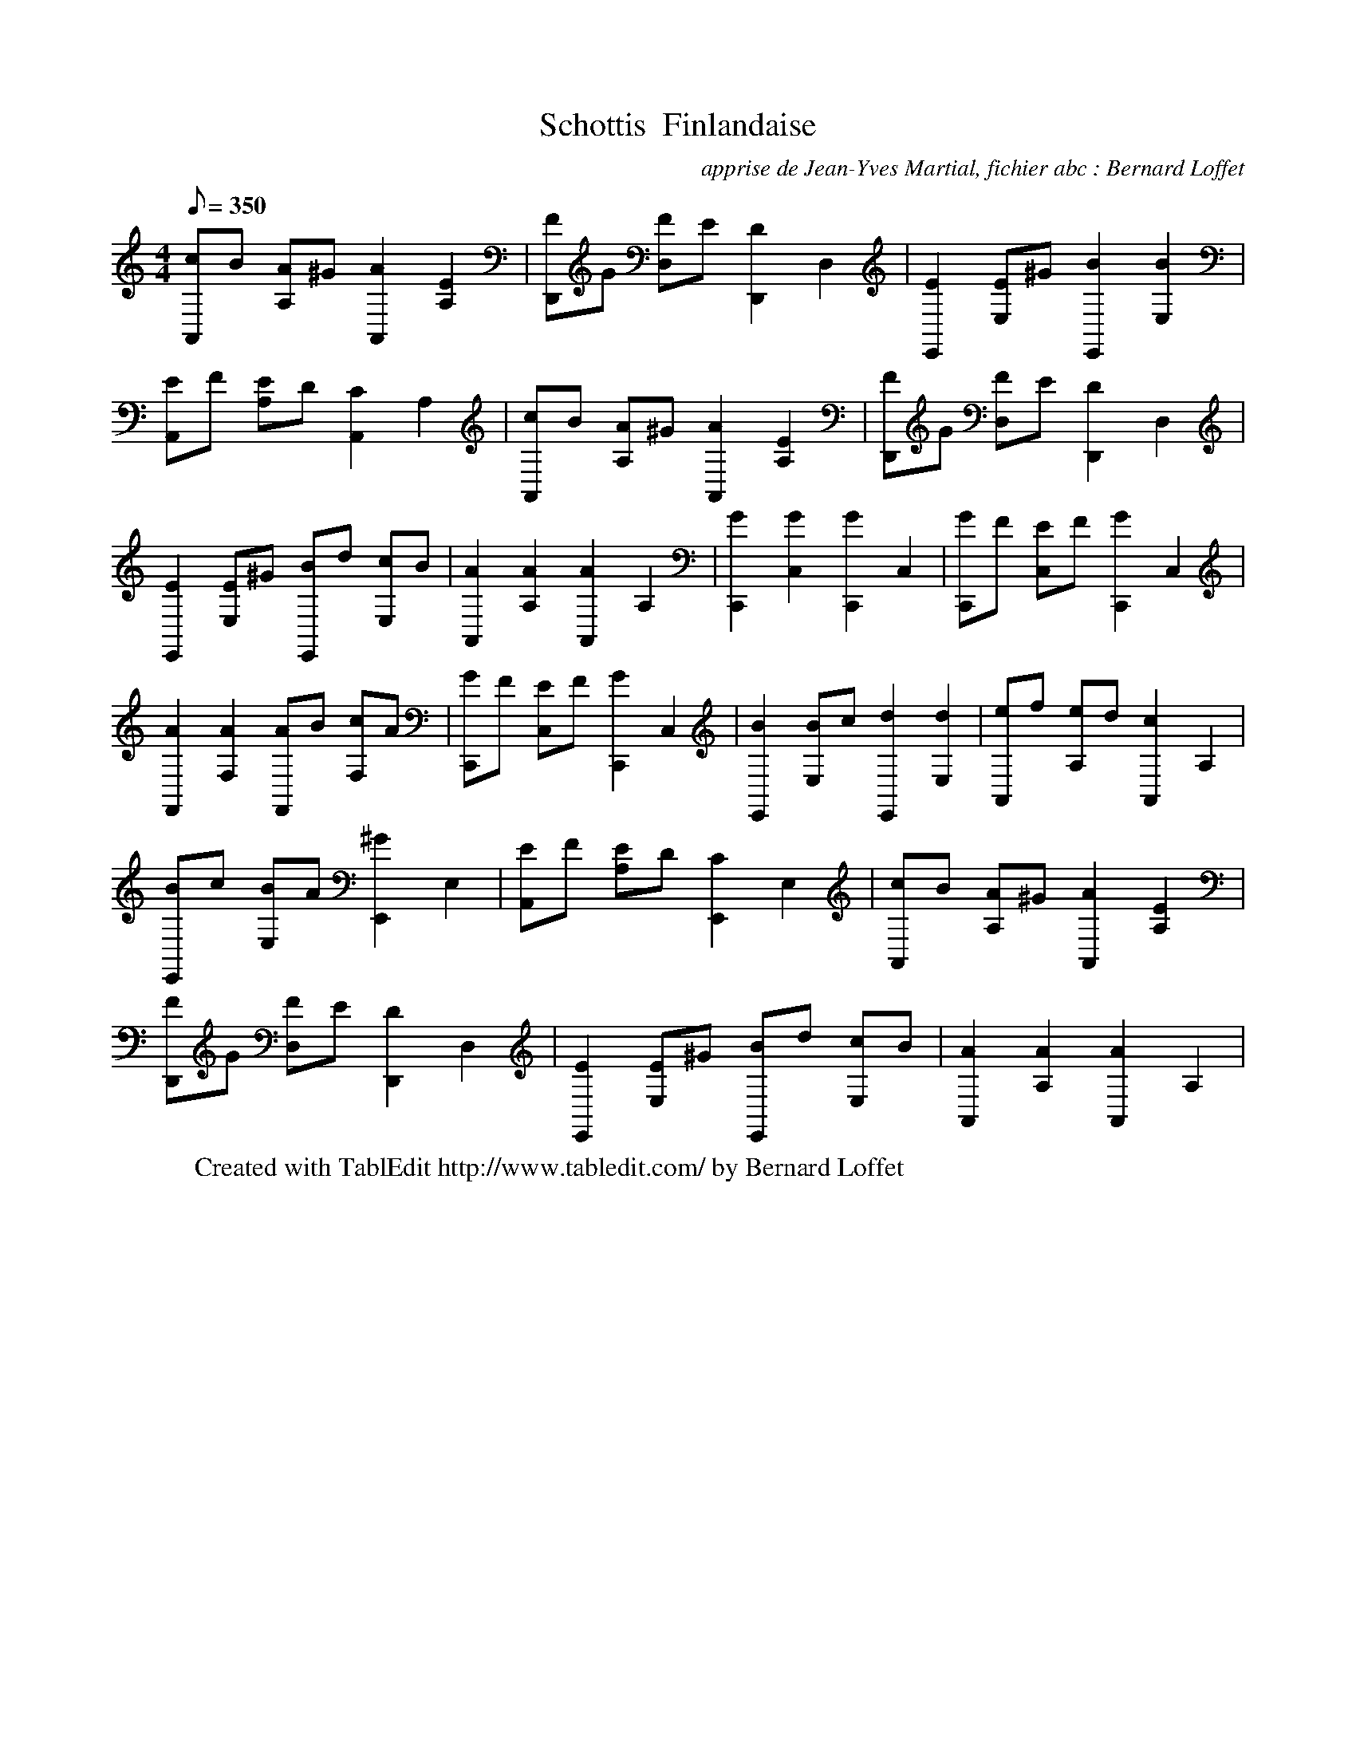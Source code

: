 X:1
T:Schottis  Finlandaise
C:apprise de Jean-Yves Martial, fichier abc : Bernard Loffet
L:1/8
Q:350
M:4/4
K:C
 [cA,,]B [AA,]^G [A2A,,2] [E2A,2] | [FD,,]G [FD,]E [D2D,,2] D,2 | [E2E,,2] [EE,]^G [B2E,,2] [B2E,2] | \
 [EA,,]F [EA,]D [C2A,,2] A,2 | [cA,,]B [AA,]^G [A2A,,2] [E2A,2] | [FD,,]G [FD,]E [D2D,,2] D,2 | \
 [E2E,,2] [EE,]^G [BE,,]d [cE,]B | [A2A,,2] [A2A,2] [A2A,,2] A,2 | [G2C,,2] [G2C,2] [G2C,,2] C,2 | \
 [GC,,]F [EC,]F [G2C,,2] C,2 | [A2F,,2] [A2F,2] [AF,,]B [cF,]A | [GC,,]F [EC,]F [G2C,,2] C,2 | \
 [B2E,,2] [BE,]c [d2E,,2] [d2E,2] | [eA,,]f [eA,]d [c2A,,2] A,2 | [BE,,]c [BE,]A [^G2E,,2] E,2 | \
 [EA,,]F [EA,]D [C2E,,2] E,2 | [cA,,]B [AA,]^G [A2A,,2] [E2A,2] | [FD,,]G [FD,]E [D2D,,2] D,2 | \
 [E2E,,2] [EE,]^G [BE,,]d [cE,]B | [A2A,,2] [A2A,2] [A2A,,2] A,2 | \
W:Created with TablEdit http://www.tabledit.com/ by Bernard Loffet
